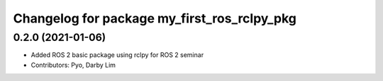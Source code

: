 ^^^^^^^^^^^^^^^^^^^^^^^^^^^^^^^^^^^^^^^^^^^^
Changelog for package my_first_ros_rclpy_pkg
^^^^^^^^^^^^^^^^^^^^^^^^^^^^^^^^^^^^^^^^^^^^

0.2.0 (2021-01-06)
------------------
* Added ROS 2 basic package using rclpy for ROS 2 seminar
* Contributors: Pyo, Darby Lim
